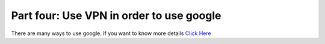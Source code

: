 Part four: Use VPN in order to use google
=============================================
There are many ways to use google. If you want to know more details 
`Click Here`__

.. __: https://github.com/bannedbook/fanqiang/wiki